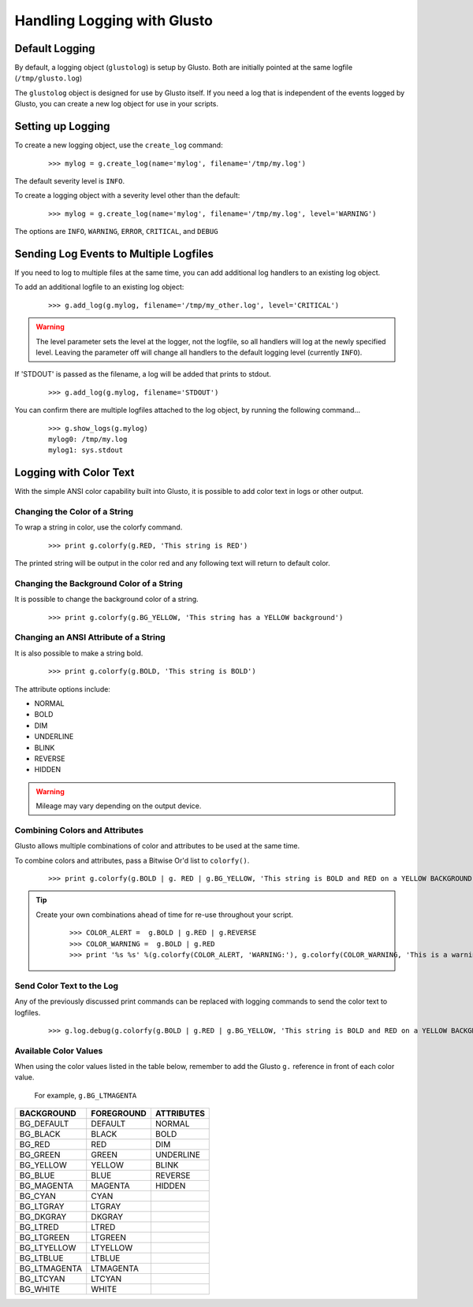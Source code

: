 Handling Logging with Glusto
----------------------------


Default Logging
===============

By default, a logging object (``glustolog``) is setup by Glusto.
Both are initially pointed at the same logfile (``/tmp/glusto.log``)

The ``glustolog`` object is designed for use by Glusto itself.
If you need a log that is independent of the events logged by Glusto, you can
create a new log object for use in your scripts.

Setting up Logging
==================

To create a new logging object, use the ``create_log`` command:

	::

	    >>> mylog = g.create_log(name='mylog', filename='/tmp/my.log')

The default severity level is ``INFO``.

To create a logging object with a severity level other than the default:

	::

	    >>> mylog = g.create_log(name='mylog', filename='/tmp/my.log', level='WARNING')

The options are ``INFO``, ``WARNING``, ``ERROR``, ``CRITICAL``, and ``DEBUG``

Sending Log Events to Multiple Logfiles
=======================================

If you need to log to multiple files at the same time, you can add
additional log handlers to an existing log object.

To add an additional logfile to an existing log object:

	::

		>>> g.add_log(g.mylog, filename='/tmp/my_other.log', level='CRITICAL')

.. Warning::

	The level parameter sets the level at the logger, not the logfile, so all
	handlers will log at the newly specified level. Leaving the parameter off
	will change all handlers to the default logging level (currently ``INFO``).


If 'STDOUT' is passed as the filename, a log will be added that prints to stdout.

	::

		>>> g.add_log(g.mylog, filename='STDOUT')


You can confirm there are multiple logfiles attached to the log object, by
running the following command...

	::

		>>> g.show_logs(g.mylog)
		mylog0: /tmp/my.log
		mylog1: sys.stdout


Logging with Color Text
=======================

With the simple ANSI color capability built into Glusto, it is possible to add color text in logs or other output.

Changing the Color of a String
~~~~~~~~~~~~~~~~~~~~~~~~~~~~~~

To wrap a string in color, use the colorfy command.

	::

		>>> print g.colorfy(g.RED, 'This string is RED')

The printed string will be output in the color red and any following text will return to default color.

Changing the Background Color of a String
~~~~~~~~~~~~~~~~~~~~~~~~~~~~~~~~~~~~~~~~~

It is possible to change the background color of a string.

	::

		>>> print g.colorfy(g.BG_YELLOW, 'This string has a YELLOW background')


Changing an ANSI Attribute of a String
~~~~~~~~~~~~~~~~~~~~~~~~~~~~~~~~~~~~~~

It is also possible to make a string bold.

	::

		>>> print g.colorfy(g.BOLD, 'This string is BOLD')

The attribute options include:

* NORMAL
* BOLD
* DIM
* UNDERLINE
* BLINK
* REVERSE
* HIDDEN

.. Warning::

	Mileage may vary depending on the output device.


Combining Colors and Attributes
~~~~~~~~~~~~~~~~~~~~~~~~~~~~~~~

Glusto allows multiple combinations of color and attributes to be used at the same time.

To combine colors and attributes, pass a Bitwise Or'd list to ``colorfy()``.

	::

		>>> print g.colorfy(g.BOLD | g. RED | g.BG_YELLOW, 'This string is BOLD and RED on a YELLOW BACKGROUND.')


.. Tip::

	Create your own combinations ahead of time for re-use throughout your script.

		::

			>>> COLOR_ALERT =  g.BOLD | g.RED | g.REVERSE
			>>> COLOR_WARNING =  g.BOLD | g.RED
			>>> print '%s %s' %(g.colorfy(COLOR_ALERT, 'WARNING:'), g.colorfy(COLOR_WARNING, 'This is a warning!'))

Send Color Text to the Log
~~~~~~~~~~~~~~~~~~~~~~~~~~

Any of the previously discussed print commands can be replaced with logging
commands to send the color text to logfiles.

	::

		>>> g.log.debug(g.colorfy(g.BOLD | g.RED | g.BG_YELLOW, 'This string is BOLD and RED on a YELLOW BACKGROUND.'))

.. Enabling Color Logging for Built-In Commands
  ~~~~~~~~~~~~~~~~~~~~~~~~~~~~~~~~~~~~~~~~~~~~

  Some of the Glusto internal commands (e.g., ``g.run()``) already use color output for logging.

  To enable the built-in color logging, add a line to the Glusto ``/etc/glusto/defaults.log`` file.

	::

		log_color: True

  To disable the built-in color logging...

	::

		log_color: False


Available Color Values
~~~~~~~~~~~~~~~~~~~~~~

When using the color values listed in the table below, remember to add the Glusto ``g.`` reference in front of each color value.

	For example, ``g.BG_LTMAGENTA``


============  ==========  ==========
BACKGROUND    FOREGROUND  ATTRIBUTES
============  ==========  ==========
BG_DEFAULT    DEFAULT     NORMAL
BG_BLACK      BLACK       BOLD
BG_RED        RED         DIM
BG_GREEN      GREEN       UNDERLINE
BG_YELLOW     YELLOW      BLINK
BG_BLUE       BLUE        REVERSE
BG_MAGENTA    MAGENTA     HIDDEN
BG_CYAN       CYAN
BG_LTGRAY     LTGRAY
BG_DKGRAY     DKGRAY
BG_LTRED      LTRED
BG_LTGREEN    LTGREEN
BG_LTYELLOW   LTYELLOW
BG_LTBLUE     LTBLUE
BG_LTMAGENTA  LTMAGENTA
BG_LTCYAN     LTCYAN
BG_WHITE      WHITE
============  ==========  ==========



